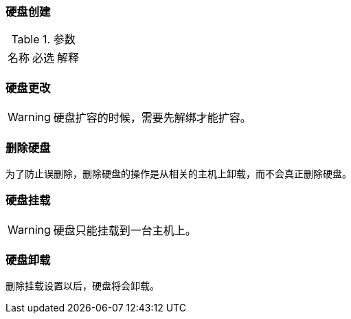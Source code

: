 === 硬盘创建
.参数
|====
| 名称 | 必选 | 解释
|
|====



=== 硬盘更改

[WARNING]
====
硬盘扩容的时候，需要先解绑才能扩容。
====


=== 删除硬盘
为了防止误删除，删除硬盘的操作是从相关的主机上卸载，而不会真正删除硬盘。

=== 硬盘挂载

[WARNING]
====
硬盘只能挂载到一台主机上。
====


=== 硬盘卸载
删除挂载设置以后，硬盘将会卸载。
